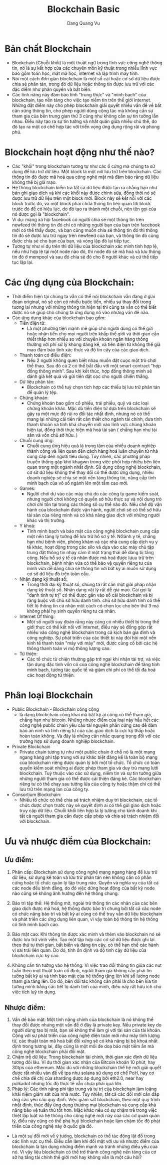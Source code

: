 #+TITLE: Blockchain Basic
#+AUTHOR: Dang Quang Vu

* Bản chất Blockchain
- Blockchain (Chuỗi khối) là một thuật ngữ trong lĩnh vực công nghê thông tin,
  nó là sự kết hợp của các chuyên môn kỹ thuật trong nhiều lĩnh vực bao gồm toán
  học, mật mã học, internet và lập trình máy tính.
- Nói một cách đơn giản blockchain là một sổ cái hoặc cơ sở dữ liệu được chia sẻ
  phân tán, trong đó dữ liệu hoặc thông tin được lưu trữ với các đặc điểm như
  phân quyền và bất biến.
- Các tính năng này đảm bảo tính "trung thực" và "minh bạch" của blockchain, tạo
  nền tảng cho việc tạo niềm tin trên thế giới internet. Những đặt điểm này cho
  phép blockchain  giải quyết nhiều vấn đề về bất cân xứng thông tin, cho phép
  người dùng cộng tác mà không cần sự tham gia của bên trung gian thứ 3 cũng như
  không cần sự tin tưởng lẫn nhau. Điều này tạo ra sự tin tưởng và nhất quán
  giữa nhiều chủ thế, do đó tạo ra một cơ chế hợp tác với triển vọng ứng dụng
  rộng rãi và phong phú.
* Blockchain hoạt động như thế nào?
- Các "khối" trong blockchain tương tự như các ổ cứng mà chúng ta sử dụng để lưu
  trữ dữ liệu. Một block là một nơi lưu trữ trên blockchain. Các thông tin đó
  được mã hoá qua công nghệ mật mã đảm bảo rằng dữ liệu không thể bị giả mạo.
- Hệ thông blockchain kiểm tra tất cả dữ liệu được tạo ra chẳng hạn như bản ghi
  giao dịch và khi các khối này được chỉnh sửa, đồng thời nó sẽ dược lưu trữ dữ
  liệu trên một block mới. Block này sẽ kết nối với các block trước đó, và một
  block phải chứa thông tin liên quan tới block trước đó để có hiệu lực, do đó
  tạo ra thành một chuỗi, nên tên gọi của nó được gọi là "blockchain".
- Ví dụ: mạng xã hội facebook có người chia sẻ một thông tin trên newfeed thì
  thông tin đó chỉ có những người bạn của bạn trên facebook mới có thể thấy
  được, và bạn cũng muốn chia sẻ thông tin đó thì thông tin đó sẽ được lưu trữ
  ngay trên newfeed của bạn, và thông tin đó cũng được chia sẻ cho bạn của bạn,
  và vòng lặp đó lại tiếp tục.
- Tương tự như ví dụ trên thì dữ liệu của blockchain xác minh tính hợp lệ, nếu
  như hợp lệ tại một node nào đó, thì node đó sẽ mã hoá và lưu thông tin đó ở
  mempool và sau đó chia sẻ đó cho 8 người khác và cứ thế tiếp tục lặp lại.
* Các ứng dụng của Blockchain:
- Thời điểm hiện tại chúng ta vẫn có thể nói blockchain vẫn đang ở giai đoạn
  original, nó sẽ còn có nhiều bước tiến, nhiều sự thay đổi trong tương lai
  nhưng với những thông tin hiện tại thì cũng ta vẫn có thể biết được nó sẽ giúp
  cho chúng ta ứng dụng nó vào những vấn đề nào.
- Các ứng dụng khác của blockchain bao gồm:
  + Tiền điện tử:
    - Là một phương tiện mạnh mẽ giúp cho người dùng có thể gửi hoặc nhận tiền
      cho mọi người trên khắp thế giới và thời gian cần thiết thấp hơn nhiều so
      với chuyển khoản ngân hàng thông thường với phí sử lý không đáng kể, và
      tiền điện tử không thể giả mạo đảm bảo tính xác thực và độ tin cậy của các
      giao dịch.
  + Thanh toán có điều điện:
    - Nếu 2 người không quen biết nhau muốn đặt cuọc một trò chơi thể thao. Sau
      đó cả 2 có thể bắt đầu với một smart contract "hợp đồng thông minh". Sau
      khi kết thúc, hợp đồng thông minh sẽ đánh giá kết quả và gửi tiền đặt cọc
      cho người chiến thắng.
  + Dữ liệu phân tán:
    - Blockchain có thể tuỳ chọn tích hợp các thiếu bị lưu trữ phân tán để quản
      lý tệp.
  + Chứng khoán:
    - Chứng khoán bao gồm cổ phiếu, trái phiếu, quỹ và các loại chứng khoán
      khác. Mặc dù tiền điện tử dựa trên blockchain sẽ gây ra một mực độ rủi ro
      đối tác nhất định, nhưng nó có thể mang lại những cãi tiến rất cần thiết
      cho ngành tài chính, đưa tính thanh khoản và tính khả chuyển mới vào lĩnh
      vực chúng khoán hiện tại, đồng thời thực hiện mã hoá tài sản ( chẳng hạn
      như tài sản và vốn chủ sở hữu. )
  + Chuỗi cung ứng:
    - Chuỗi cung ứng hiệu quả là trọng tâm của nhiều doanh nghiệp thành công và
      liên quan đến cách hàng hoá luân chuyển từ nhà cung cấp đến người tiêu
      dùng. Tuy nhiên, các phương pháp truyền thống gặp khó khagwn trong việc
      phối hợp nhiều bên liên quan trong một ngành nhất định. Sử dụng công nghệ
      blockchain, cơ sở dữ liệu không thể thay đổi có thể được ứng dụng, nhiều
      doanh nghiệp sẽ chia sẻ một nền tảng thông tin, nâng cấp tính minh bạch
      của vô số ngành lên một tầm cao mới.
  + Games:
    - Người chơi dự vào các máy chủ do các công ty game kiểm soát, nhưng người
      chơi không có quyền sở hữu thực sự và nội dung trò chơi chỉ tồn tại trong
      các thông số cụ thể nào đó. Nếu chế độ vận hành của blockchain được vận
      hành, người chơi sẽ có thể sở hữu tài sản của riêng mình và có khả năng
      giao dịch với những người khác và thị trường.
  + Y khoá:
    - Tính minh bạch và bảo mật của công nghệ blockchain cung cấp một nền tảng
      lý tưởng để lưu trữ hồ sơ ý tế. NGành y tế, chẳng hạn như bệnh viện, phòng
      khám và các nhà cung cấp dịch vụ y tế khác, hoạt động trong các silo và
      dựa vào các máy chủ tập trung đặt thông tin nhạy cảm ở một trạng thái dễ
      dàng bị tấng công. Nếu hồ sơ ý tế cá nhân được mã hoá được lưuu trữ trên
      blockchain, bệnh nhận vừa có thể bảo vệ quyền riêng tư của mình vừa dễ
      dàng chia sẻ thông tin với bất kỳ ai muốn sử dụng cơ sở dữ liệu đó trên
      toàn cầu.
  + Nhận dạng kỹ thuật số:
    - Trong thời đại kỹ thuật số, chúng ta rất cần một giải pháp nhận dạng kỹ
      thuật số. Nhận dạng vật lý rất dễ giả mạo. Cái gọi là "danh tính tự trị"
      có thể được gắn vào sổ cái blockchain và bị ràng buộc với chủ sở hữu danh
      tính. chủ sở hữu danh tính có thể tiết lộ thông tin cá nhận một cách có
      chọn lọc cho bên thứ 3 mà không phải hy sinh quyền riêng tư cá nhân.
  + Internet Of thing:
    - Một số người suy đoán rằng này càng có nhiều thiết bị trong thế giới thực
      có thể kết nối với internet, điều này sẽ đống góp rất nhiều vào công nghệ
      blockchain trong cả kịch bản gia đình và công nghiệp. Sự phát triển của
      các thiết bị này đòi hỏi một nền kinh tế thanh toán "máy với máy" mới,
      được củng cố bởi các hệ thông thanh toán vi mộ thông lượng cao.
  + Từ thiện:
    - Các tổ chức từ chiện thường gặp trở ngại khi nhận tài trợ, và việc tận
      dụng đặc tính vốn có của công nghệ blockchain để tăng tính minh bạch,
      tương tác quốc tế và giảm chi phí có thể tối đa hoá các hoạt động từ thiện.
* Phân loại Blockchain
- Public Blockchain - Blockchain công cộng
  + là dạng blockchain công khai mà bất kỳ ai cũng có thể tham gia, chẳng hạn
    như bitcoin. Những nhược điểm của loại này hầu hết các công nghệ public
    chain yêu cầu tài nguyên phần cứng cao để đảm bảo an ninh và tính riêng tư
    của các giao dịch là cực kỳ thấp hoặc hoàn toàn không. Và đây là những cân
    nhắc quang trọng đối với các trường hợp sử dụng doanh nghiệp blockchain.
- Private Blockchain
  + Private chain tương tự như một public chain ở chỗ nó là một mạng ngang hàng
    phi tập trung với sự khác biệt đáng kể là toàn bộ mạng của blockchain riêng
    được quản lý bởi một tổ chức. Tổ chức có toàn quyền kiểm soát những ai được
    phép tham gia và duy trù mạng lưới blockchain. Tuỳ thuộc vào các sử dụng,
    niềm tin và sự tin tưởng giữa những người tham gia có thể được cải thiện
    đáng kẻ. Các blockchain riêng tư có thể chạy sau tưởng lửa của công ty hoặc
    thậm chí có thể lưu trữ trên mạng lan của công ty.
- Consortium Blockchain:
  + Nhiều tổ chức có thể chia sẻ trách nhiệm duy trì blockchain, các tổ chức
    được chọn trước này sẽ quyết định ai có thể gửi giao dịch hoặc truy cập dữ
    liệu. Chuỗi khối liên hợp là lý tưởng cho kinh doanh khi tất cả người tham
    gia cần được cấp phép và chia sẻ trách nhiệm đối với blockchain.
* Ưu và nhược điểm của Blockchain:
** Ưu điểm:
1. Phân cấp: Blockchain sử dụng công nghệ mạng ngang hàng để lưu trữ dữ liệu, sử
   dụng kế toán và lữu trữ phân tán nên không cần có phần cứng hoặc tổ chức quản
   lý tập trung nào. Quyền và nghĩa vụ của tất cả các node đều bình đẳng, do đó
   việc dừng hoạt động của bất kỳ node nào cũng sẽ không ảnh hưởng đến hệ thống chung.
2. Bảo trì tập thể: Hệ thống mở, ngoài trừ thông tin các nhân của các bên giao
   dịch được mã hoá, hệ thống được bảo trì chung bởi tất cả các node có chức
   năng bảo trì và bất kỳ ai cũng có thể truy vẫn dữ liệu blockchain và phát
   triển các ứng dụng liên quan, vì vậy toàn bộ thông tin hệ thống có tính minh
   bạch cao.

3. Bảo mật cao: Khi thông tin được xác minh và thêm vào blockchain nó sẽ được
   lưu trữ vĩnh viễn. Tạo một tập hợp các cơ sở dữ liệu được ghi lại theo thứ tự
   thời gian, bất biến và đáng tin cậy, có thể hạn chế các hành vi sai trái liên
   quan. Do đó, tính ổn định và độ tinh cậy dữ liệu của blockchain cực kỳ cao.

4. Không cần tin tưởng vào hệ thống: Vì việc trao đổi thông tin giữa các nut
   tuần theo một thuật toán cố định, người tham gia không cần phải tin tưởng bất
   kỳ ai và tính bảo mật của hệ thống tăng lên khi số lượng node tham gia tăng
   lên. Do đó, bên đối tác không cần phải là cho bên kia tin tưởng mình bằng các
   tiết lộ danh tính của minh, điều này rất hữu ích cho việc tích luỹ tín dụng.

** Nhược điểm:
1. Vấn đề bảo mật: Một tính năng chính của blockchain là nó không thể thay đổi
   được nhưng một vấn đề ở đây là private key. Nếu private key do người dùng tạo
   bị mất, bạn sẽ không thể làm gì với tài sản của tài khoản. Cộng với sự phát
   triển của công nghệ điện toán mới như máy tính lượng tử, các thuật toán mã
   hoá bất đối xứng sẽ có khả năng bị bẻ khoá nhất định trong tương lai, đây
   cũng là một mối đe doạ bảo mật tiềm ẩn mà công nghệ blockchain phải đối mặt.
2. Chậm trễ dữ liệu: Trong blockchain tài chính, thời gian xác định dữ liệu
   tương đối lâu. Ví dụ thời gian xác nhận của Bitcoin khoản 10 phút, hay 30tps
   của ethereum. Mặc dù với những blockchain thế hệ mới giải quyết được rất
   nhiều ván đề về tps như solana sử dụng cơ chế PoH, hay cơ chế chia để chị của
   sharding được áp dụng bởi eth2.0, near hay polkadot nhưng tốc độ thực tế vẫn
   chưa phải quá lớn.
3. Pháp lý: Các tính năng phi tập trung và tự trị của blockchain làm loãng khái
   niệm giám sát của nhà nước. Tuy nhiên, tất cả các đối mới cần đáp ứng các yêu
   cầu quy định. Việc giám sát blockchain, theo một quy trình nhất định, thúc
   đẩy ứng dụng thương mại blockchain và cung cấp khả năng bảo vệ tuân thủ tốt
   hơn. Mặc khác nếu có sự chậm trễ trong việc thiệt lập luật và hệ thống cho
   công nghệ mới này của các cơ quan quản lý, điều này cũng có thể phá huỷ
   blockchain hoặc làm chậm tốc độ phát triển của công nghệ này ở quốc gia đó.

- Là một sự đổi mới về ý tưởng, blockchain có thể tác động lật đổ trong các lĩnh
  vực cụ thể. Điều cần làm khi đối mặt với ưu và nhược điểm của blockchain là
  tận dụng những điểm mạnh và tránh những điểu yếu của nó. Vì vậy liệu
  blockchain có thể trở thành công nghệ nền tảng của cơ sở hạ tầng tài chính thế
  giới mới hay không vẫn là một câu hỏi?
